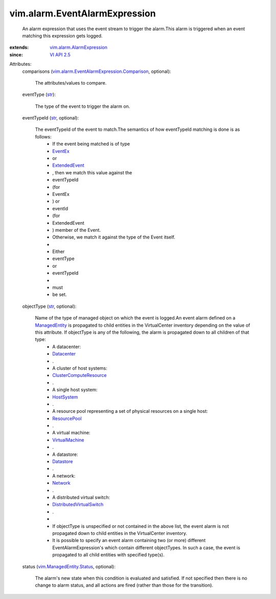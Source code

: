 .. _str: https://docs.python.org/2/library/stdtypes.html

.. _Network: ../../vim/Network.rst

.. _EventEx: ../../vim/event/EventEx.rst

.. _Datastore: ../../vim/Datastore.rst

.. _Datacenter: ../../vim/Datacenter.rst

.. _VI API 2.5: ../../vim/version.rst#vimversionversion2

.. _HostSystem: ../../vim/HostSystem.rst

.. _ResourcePool: ../../vim/ResourcePool.rst

.. _ManagedEntity: ../../vim/ManagedEntity.rst

.. _ExtendedEvent: ../../vim/event/ExtendedEvent.rst

.. _VirtualMachine: ../../vim/VirtualMachine.rst

.. _ClusterComputeResource: ../../vim/ClusterComputeResource.rst

.. _DistributedVirtualSwitch: ../../vim/DistributedVirtualSwitch.rst

.. _vim.ManagedEntity.Status: ../../vim/ManagedEntity/Status.rst

.. _vim.alarm.AlarmExpression: ../../vim/alarm/AlarmExpression.rst

.. _vim.alarm.EventAlarmExpression.Comparison: ../../vim/alarm/EventAlarmExpression/Comparison.rst


vim.alarm.EventAlarmExpression
==============================
  An alarm expression that uses the event stream to trigger the alarm.This alarm is triggered when an event matching this expression gets logged.
:extends: vim.alarm.AlarmExpression_
:since: `VI API 2.5`_

Attributes:
    comparisons (`vim.alarm.EventAlarmExpression.Comparison`_, optional):

       The attributes/values to compare.
    eventType (`str`_):

       The type of the event to trigger the alarm on.
    eventTypeId (`str`_, optional):

       The eventTypeId of the event to match.The semantics of how eventTypeId matching is done is as follows:
        * If the event being matched is of type
        * `EventEx`_
        * or
        * `ExtendedEvent`_
        * , then we match this value against the
        * eventTypeId
        * (for
        * EventEx
        * ) or
        * eventId
        * (for
        * ExtendedEvent
        * ) member of the Event.
        * Otherwise, we match it against the type of the Event itself.
        * 
        * Either
        * eventType
        * or
        * eventTypeId
        * 
        * must
        * be set.
    objectType (`str`_, optional):

       Name of the type of managed object on which the event is logged.An event alarm defined on a `ManagedEntity`_ is propagated to child entities in the VirtualCenter inventory depending on the value of this attribute. If objectType is any of the following, the alarm is propagated down to all children of that type:
        * A datacenter:
        * `Datacenter`_
        * .
        * A cluster of host systems:
        * `ClusterComputeResource`_
        * .
        * A single host system:
        * `HostSystem`_
        * .
        * A resource pool representing a set of physical resources on a single host:
        * `ResourcePool`_
        * .
        * A virtual machine:
        * `VirtualMachine`_
        * .
        * A datastore:
        * `Datastore`_
        * .
        * A network:
        * `Network`_
        * .
        * A distributed virtual switch:
        * `DistributedVirtualSwitch`_
        * .
        * 
        * If objectType is unspecified or not contained in the above list, the event alarm is not propagated down to child entities in the VirtualCenter inventory.
        * It is possible to specify an event alarm containing two (or more) different EventAlarmExpression's which contain different objectTypes. In such a case, the event is propagated to all child entities with specified type(s).
    status (`vim.ManagedEntity.Status`_, optional):

       The alarm's new state when this condition is evaluated and satisfied. If not specified then there is no change to alarm status, and all actions are fired (rather than those for the transition).
